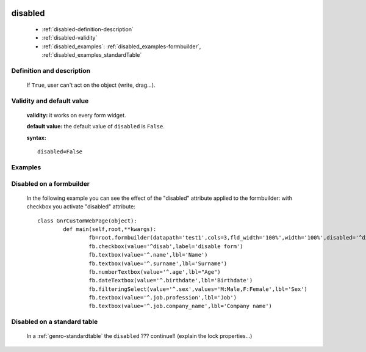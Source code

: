 	.. _genro-disabled:

==========
 disabled
==========

	- :ref:`disabled-definition-description`

	- :ref:`disabled-validity`

	- :ref:`disabled_examples`: :ref:`disabled_examples-formbuilder`, :ref:`disabled_examples_standardTable`

	.. _disabled-definition-description:

Definition and description
==========================

	If ``True``, user can't act on the object (write, drag...).

	.. _disabled-validity:

Validity and default value
==========================

	**validity:** it works on every form widget.

	**default value:** the default value of ``disabled`` is ``False``.

	**syntax:**
	::
	
		disabled=False

	.. _disabled_examples:

Examples
========

	.. _disabled_examples-formbuilder:

Disabled on a formbuilder
=========================

	In the following example you can see the effect of the "disabled" attribute applied to the formbuilder: with checkbox you activate "disabled" attribute::
	
		class GnrCustomWebPage(object):
			def main(self,root,**kwargs):
				fb=root.formbuilder(datapath='test1',cols=3,fld_width='100%',width='100%',disabled='^disab')
				fb.checkbox(value='^disab',label='disable form')
				fb.textbox(value='^.name',lbl='Name')
				fb.textbox(value='^.surname',lbl='Surname')
				fb.numberTextbox(value='^.age',lbl="Age")
				fb.dateTextbox(value='^.birthdate',lbl='Birthdate')
				fb.filteringSelect(value='^.sex',values='M:Male,F:Female',lbl='Sex')
				fb.textbox(value='^.job.profession',lbl='Job')
				fb.textbox(value='^.job.company_name',lbl='Company name')

.. _disabled_examples_standardTable:

Disabled on a standard table
============================

	In a :ref:`genro-standardtable` the ``disabled`` ??? continue!! (explain the lock properties...)
	